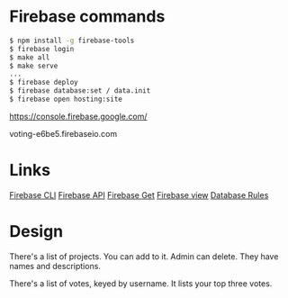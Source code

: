 * Firebase commands
#+BEGIN_SRC sh
$ npm install -g firebase-tools
$ firebase login
$ make all
$ make serve
...
$ firebase deploy
$ firebase database:set / data.init
$ firebase open hosting:site
#+END_SRC

https://console.firebase.google.com/

voting-e6be5.firebaseio.com

* Links

[[https://firebase.google.com/docs/cli/][Firebase CLI]]
[[https://firebase.google.com/docs/reference/js/][Firebase API]]
[[https://firebase.google.com/docs/database/web/retrieve-data][Firebase Get]]
[[https://console.firebase.google.com/project/voting-e6be5/database/data][Firebase view]]
[[https://firebase.google.com/docs/database/security/][Database Rules]]
* Design

There's a list of projects. You can add to it. Admin can delete. They
have names and descriptions.

There's a list of votes, keyed by username. It lists your top three
votes.


